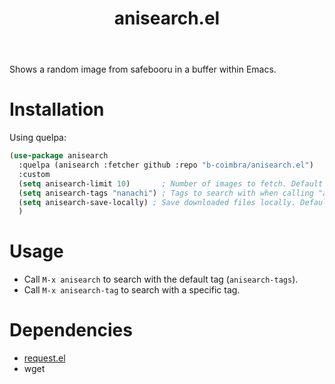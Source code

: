 #+TITLE: anisearch.el

Shows a random image from safebooru in a buffer within Emacs.

* Installation

  Using quelpa:

  #+begin_src emacs-lisp
    (use-package anisearch
      :quelpa (anisearch :fetcher github :repo "b-coimbra/anisearch.el")
      :custom
      (setq anisearch-limit 10)       ; Number of images to fetch. Default 20
      (setq anisearch-tags "nanachi") ; Tags to search with when calling "anisearch"
      (setq anisearch-save-locally) ; Save downloaded files locally. Default nil
      )
  #+end_src

* Usage

  - Call =M-x anisearch= to search with the default tag (=anisearch-tags=).
  - Call =M-x anisearch-tag= to search with a specific tag.

* Dependencies

  - [[https://github.com/tkf/emacs-request][request.el]]
  - wget
